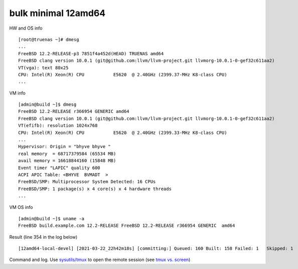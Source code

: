 .. _ug_example_bulk_minimal_12amd64:

bulk minimal 12amd64
""""""""""""""""""""

HW and OS info ::

   [root@truenas ~]# dmesg
   ...
   FreeBSD 12.2-RELEASE-p3 7851f4a452d(HEAD) TRUENAS amd64
   FreeBSD clang version 10.0.1 (git@github.com:llvm/llvm-project.git llvmorg-10.0.1-0-gef32c611aa2)
   VT(vga): text 80x25
   CPU: Intel(R) Xeon(R) CPU           E5620  @ 2.40GHz (2399.37-MHz K8-class CPU)
   ...

VM info ::

  [admin@build ~]$ dmesg
  FreeBSD 12.2-RELEASE r366954 GENERIC amd64
  FreeBSD clang version 10.0.1 (git@github.com:llvm/llvm-project.git llvmorg-10.0.1-0-gef32c611aa2)
  VT(efifb): resolution 1024x768
  CPU: Intel(R) Xeon(R) CPU           E5620  @ 2.40GHz (2399.33-MHz K8-class CPU)
  ...
  Hypervisor: Origin = "bhyve bhyve "
  real memory  = 68717379584 (65534 MB)
  avail memory = 16618844160 (15848 MB)
  Event timer "LAPIC" quality 600
  ACPI APIC Table: <BHYVE  BVMADT  >
  FreeBSD/SMP: Multiprocessor System Detected: 16 CPUs
  FreeBSD/SMP: 1 package(s) x 4 core(s) x 4 hardware threads
  ...

VM OS info ::
  
  [admin@build ~]$ uname -a
  FreeBSD build.example.com 12.2-RELEASE FreeBSD 12.2-RELEASE r366954 GENERIC  amd64
   
Result (line 354 in the log below) ::

   [12amd64-local-devel] [2021-03-22_22h42m18s] [committing:] Queued: 160 Built: 158 Failed: 1   Skipped: 1   Ignored: 0   Tobuild: 0    Time: 01:52:20

Command and log. Use `sysutils/tmux <https://www.freshports.org/sysutils/tmux>`_ to open the remote session (see `tmux vs. screen <https://superuser.com/questions/236158/tmux-vs-screen>`_)

.. code-block:: sh
   :emphasize-lines: 1,354
   :linenos:

   [root@build /usr/home/admin]# poudriere bulk -j 12amd64 -p local -z devel -f /usr/local/etc/poudriere.d/pkglist_amd64/minimal
   [00:00:01] Creating the reference jail... done
   [00:00:09] Mounting system devices for 12amd64-local-devel
   [00:00:09] Mounting ports/packages/distfiles
   [00:00:09] Converting package repository to new format
   [00:00:09] Stashing existing package repository
   [00:00:09] Mounting packages from: /zroot/poudriere/data/packages/12amd64-local-devel
   /etc/resolv.conf -> /zroot/poudriere/data/.m/12amd64-local-devel/ref/etc/resolv.conf
   [00:00:09] Starting jail 12amd64-local-devel
   [00:00:10] Logs: /zroot/poudriere/data/logs/bulk/12amd64-local-devel/2021-03-22_22h42m18s
   [00:00:10] WWW: http://build.example.com//build.html?mastername=12amd64-local-devel&build=2021-03-22_22h42m18s
   [00:00:10] Loading MOVED for /zroot/poudriere/data/.m/12amd64-local-devel/ref/usr/ports
   [00:00:16] Ports supports: FLAVORS SELECTED_OPTIONS
   [00:00:16] Gathering ports metadata
   [00:00:19] Calculating ports order and dependencies
   [00:00:19] pkg package missing, skipping sanity
   [00:00:19] Skipping incremental rebuild and repository sanity checks
   [00:00:25] Cleaning the build queue
   [00:00:26] Sanity checking build queue
   [00:00:26] Processing PRIORITY_BOOST
   [00:00:26] Balancing pool
   [00:00:26] Recording filesystem state for prepkg... done
   [00:00:26] Building 160 packages using 16 builders
   [00:00:26] Starting/Cloning builders
   [00:01:26] Hit CTRL+t at any time to see build progress and stats
   [00:01:26] [01] [00:00:00] Building ports-mgmt/pkg | pkg-1.16.3
   [00:03:30] [01] [00:02:04] Finished ports-mgmt/pkg | pkg-1.16.3: Success
   [00:03:30] [01] [00:00:00] Building print/indexinfo | indexinfo-0.3.1
   [00:03:30] [02] [00:00:00] Building devel/pkgconf | pkgconf-1.7.4,1
   [00:03:30] [03] [00:00:00] Building lang/perl5.32 | perl5-5.32.1_1
   [00:03:30] [04] [00:00:00] Building converters/libiconv | libiconv-1.16
   [00:03:30] [05] [00:00:00] Building textproc/xmlcatmgr | xmlcatmgr-2.2_2
   [00:03:30] [06] [00:00:00] Building devel/autoconf-wrapper | autoconf-wrapper-20131203
   [00:03:30] [07] [00:00:00] Building textproc/expat2 | expat-2.2.10
   [00:03:30] [08] [00:00:00] Building devel/pcre | pcre-8.44
   [00:03:30] [09] [00:00:00] Building lang/tcl86 | tcl86-8.6.11_1
   [00:03:30] [10] [00:00:00] Building devel/libedit | libedit-3.1.20191231,1
   [00:03:30] [11] [00:00:00] Building devel/npth | npth-1.6
   [00:03:31] [12] [00:00:00] Building print/libpaper | libpaper-1.1.24.4
   [00:03:31] [13] [00:00:00] Building devel/cvsps | cvsps-2.1_2
   [00:03:31] [14] [00:00:00] Building ports-mgmt/portmaster | portmaster-3.19_27
   [00:03:42] [06] [00:00:12] Finished devel/autoconf-wrapper | autoconf-wrapper-20131203: Success
   [00:03:42] [01] [00:00:12] Finished print/indexinfo | indexinfo-0.3.1: Success
   [00:03:43] [06] [00:00:00] Building devel/libunistring | libunistring-0.9.10_1
   [00:03:43] [15] [00:00:00] Building devel/gettext-runtime | gettext-runtime-0.21
   [00:03:43] [16] [00:00:00] Building devel/libtextstyle | libtextstyle-0.21
   [00:03:43] [01] [00:00:00] Building devel/libffi | libffi-3.3_1
   [00:03:44] [14] [00:00:13] Finished ports-mgmt/portmaster | portmaster-3.19_27: Success
   [00:03:45] [14] [00:00:00] Building devel/readline | readline-8.1.0
   [00:03:51] [13] [00:00:20] Finished devel/cvsps | cvsps-2.1_2: Success
   [00:03:57] [05] [00:00:27] Finished textproc/xmlcatmgr | xmlcatmgr-2.2_2: Success
   [00:03:57] [05] [00:00:00] Building textproc/iso8879 | iso8879-1986_3
   [00:03:58] [13] [00:00:01] Building textproc/xmlcharent | xmlcharent-0.3_2
   [00:03:59] [12] [00:00:28] Finished print/libpaper | libpaper-1.1.24.4: Success
   [00:04:00] [12] [00:00:00] Building textproc/sdocbook-xml | sdocbook-xml-1.1_2,2
   [00:04:01] [11] [00:00:31] Finished devel/npth | npth-1.6: Success
   [00:04:04] [13] [00:00:07] Finished textproc/xmlcharent | xmlcharent-0.3_2: Success
   [00:04:04] [05] [00:00:07] Finished textproc/iso8879 | iso8879-1986_3: Success
   [00:04:05] [11] [00:00:01] Building textproc/docbook-xml | docbook-xml-5.0_3
   [00:04:05] [05] [00:00:00] Building textproc/docbook-sgml | docbook-sgml-4.5_1
   [00:04:06] [12] [00:00:06] Finished textproc/sdocbook-xml | sdocbook-xml-1.1_2,2: Success
   [00:04:14] [05] [00:00:09] Finished textproc/docbook-sgml | docbook-sgml-4.5_1: Success
   [00:04:15] [11] [00:00:11] Finished textproc/docbook-xml | docbook-xml-5.0_3: Success
   [00:04:16] [05] [00:00:00] Building textproc/docbook | docbook-1.5
   [00:04:17] [01] [00:00:34] Finished devel/libffi | libffi-3.3_1: Success
   [00:04:19] [02] [00:00:49] Finished devel/pkgconf | pkgconf-1.7.4,1: Success
   [00:04:19] [01] [00:00:00] Building textproc/libxml2 | libxml2-2.9.10_3
   [00:04:19] [02] [00:00:00] Building www/libnghttp2 | libnghttp2-1.43.0
   [00:04:19] [11] [00:00:00] Building security/libtasn1 | libtasn1-4.16.0_1
   [00:04:19] [12] [00:00:00] Building devel/libunwind | libunwind-20201110
   [00:04:22] [05] [00:00:06] Finished textproc/docbook | docbook-1.5: Success
   [00:04:23] [05] [00:00:00] Building textproc/docbook-xsl | docbook-xsl-1.79.1_1,1
   [00:04:23] [07] [00:00:53] Finished textproc/expat2 | expat-2.2.10: Success
   [00:04:33] [10] [00:01:03] Finished devel/libedit | libedit-3.1.20191231,1: Success
   [00:04:43] [14] [00:00:58] Finished devel/readline | readline-8.1.0: Success
   [00:04:48] [04] [00:01:18] Finished converters/libiconv | libiconv-1.16: Success
   [00:05:05] [11] [00:00:46] Finished security/libtasn1 | libtasn1-4.16.0_1: Success
   [00:05:08] [02] [00:00:49] Finished www/libnghttp2 | libnghttp2-1.43.0: Success
   [00:05:25] [15] [00:01:42] Finished devel/gettext-runtime | gettext-runtime-0.21: Success
   [00:05:26] [02] [00:00:00] Building devel/gmake | gmake-4.3_2
   [00:05:26] [04] [00:00:00] Building archivers/gtar | gtar-1.34
   [00:05:26] [05] [00:01:03] Finished textproc/docbook-xsl | docbook-xsl-1.79.1_1,1: Success
   [00:05:42] [12] [00:01:23] Finished devel/libunwind | libunwind-20201110: Success
   [00:05:59] [02] [00:00:33] Finished devel/gmake | gmake-4.3_2: Success
   [00:05:59] [02] [00:00:00] Building textproc/libyaml | libyaml-0.2.5
   [00:05:59] [05] [00:00:00] Building devel/libltdl | libltdl-2.4.6
   [00:05:59] [07] [00:00:00] Building databases/db5 | db5-5.3.28_7
   [00:05:59] [10] [00:00:00] Building devel/xxhash | xxhash-0.8.0
   [00:06:20] [10] [00:00:21] Finished devel/xxhash | xxhash-0.8.0: Success
   [00:06:22] [05] [00:00:23] Finished devel/libltdl | libltdl-2.4.6: Success
   [00:06:33] [02] [00:00:34] Finished textproc/libyaml | libyaml-0.2.5: Success
   [00:06:49] [16] [00:03:06] Finished devel/libtextstyle | libtextstyle-0.21: Success
   [00:06:51] [02] [00:00:00] Building devel/gettext-tools | gettext-tools-0.21
   [00:07:02] [04] [00:01:36] Finished archivers/gtar | gtar-1.34: Success
   [00:07:09] [09] [00:03:39] Finished lang/tcl86 | tcl86-8.6.11_1: Success
   [00:07:10] [04] [00:00:00] Building databases/sqlite3 | sqlite3-3.34.1,1
   [00:07:14] [01] [00:02:55] Finished textproc/libxml2 | libxml2-2.9.10_3: Success
   [00:07:57] [06] [00:04:14] Finished devel/libunistring | libunistring-0.9.10_1: Success
   [00:07:58] [01] [00:00:00] Building dns/libidn2 | libidn2-2.3.0_1
   [00:08:35] [01] [00:00:37] Finished dns/libidn2 | libidn2-2.3.0_1: Success
   [00:08:59] [08] [00:05:29] Finished devel/pcre | pcre-8.44: Success
   [00:12:13] [07] [00:06:14] Finished databases/db5 | db5-5.3.28_7: Success
   [00:12:16] [04] [00:05:06] Finished databases/sqlite3 | sqlite3-3.34.1,1: Success
   [00:14:10] [02] [00:07:19] Finished devel/gettext-tools | gettext-tools-0.21: Success
   [00:14:12] [01] [00:00:00] Building lang/python37 | python37-3.7.10
   [00:14:12] [02] [00:00:00] Building security/libgpg-error | libgpg-error-1.41
   [00:14:12] [04] [00:00:00] Building security/rhash | rhash-1.4.1
   [00:14:12] [05] [00:00:00] Building databases/gdbm | gdbm-1.19
   [00:14:12] [06] [00:00:00] Building misc/getopt | getopt-1.1.6
   [00:14:22] [06] [00:00:10] Finished misc/getopt | getopt-1.1.6: Success
   [00:14:45] [04] [00:00:33] Finished security/rhash | rhash-1.4.1: Success
   [00:14:46] [05] [00:00:34] Finished databases/gdbm | gdbm-1.19: Success
   [00:14:46] [04] [00:00:00] Building devel/apr1 | apr-1.7.0.1.6.1_1
   [00:14:48] [02] [00:00:36] Finished security/libgpg-error | libgpg-error-1.41: Success
   [00:14:49] [02] [00:00:00] Building security/libassuan | libassuan-2.5.4
   [00:15:07] [02] [00:00:18] Finished security/libassuan | libassuan-2.5.4: Success
   [00:15:08] [02] [00:00:00] Building security/pinentry-curses | pinentry-curses-1.1.1
   [00:15:11] [03] [00:11:41] Finished lang/perl5.32 | perl5-5.32.1_1: Success
   [00:15:15] [03] [00:00:00] Building devel/p5-Locale-gettext | p5-Locale-gettext-1.07
   [00:15:15] [05] [00:00:00] Building textproc/p5-Unicode-EastAsianWidth | p5-Unicode-EastAsianWidth-12.0
   [00:15:15] [06] [00:00:00] Building converters/p5-Text-Unidecode | p5-Text-Unidecode-1.30
   [00:15:15] [07] [00:00:00] Building devel/p5-Locale-libintl | p5-Locale-libintl-1.32
   [00:15:15] [08] [00:00:00] Building security/ca_root_nss | ca_root_nss-3.63
   [00:15:15] [10] [00:00:00] Building converters/p5-Encode-Locale | p5-Encode-Locale-1.05
   [00:15:15] [09] [00:00:00] Building devel/p5-TimeDate | p5-TimeDate-2.33,1
   [00:15:15] [11] [00:00:00] Building security/libksba | libksba-1.5.0
   [00:15:15] [12] [00:00:00] Building devel/p5-Clone | p5-Clone-0.45
   [00:15:15] [13] [00:00:00] Building net/p5-URI | p5-URI-5.07
   [00:15:15] [14] [00:00:00] Building devel/p5-IO-HTML | p5-IO-HTML-1.001_1
   [00:15:15] [15] [00:00:00] Building www/p5-LWP-MediaTypes | p5-LWP-MediaTypes-6.04
   [00:15:15] [16] [00:00:00] Building textproc/utf8proc | utf8proc-2.6.1
   [00:15:35] [02] [00:00:27] Finished security/pinentry-curses | pinentry-curses-1.1.1: Success
   [00:15:36] [02] [00:00:00] Building security/pinentry | pinentry-1.1.1
   [00:15:44] [14] [00:00:29] Finished devel/p5-IO-HTML | p5-IO-HTML-1.001_1: Success
   [00:15:44] [10] [00:00:29] Finished converters/p5-Encode-Locale | p5-Encode-Locale-1.05: Success
   [00:15:44] [15] [00:00:29] Finished www/p5-LWP-MediaTypes | p5-LWP-MediaTypes-6.04: Success
   [00:15:44] [05] [00:00:29] Finished textproc/p5-Unicode-EastAsianWidth | p5-Unicode-EastAsianWidth-12.0: Success
   [00:15:45] [14] [00:00:00] Building www/p5-HTML-Tagset | p5-HTML-Tagset-3.20_1
   [00:15:45] [05] [00:00:00] Building net/p5-Socket6 | p5-Socket6-0.29
   [00:15:45] [10] [00:00:00] Building security/p5-Digest-HMAC | p5-Digest-HMAC-1.03_1
   [00:15:45] [15] [00:00:00] Building security/p5-GSSAPI | p5-GSSAPI-0.28_1
   [00:15:45] [16] [00:00:30] Finished textproc/utf8proc | utf8proc-2.6.1: Success
   [00:15:46] [09] [00:00:31] Finished devel/p5-TimeDate | p5-TimeDate-2.33,1: Success
   [00:15:46] [12] [00:00:31] Finished devel/p5-Clone | p5-Clone-0.45: Success
   [00:15:46] [16] [00:00:00] Building www/p5-Mozilla-CA | p5-Mozilla-CA-20200520
   [00:15:47] [02] [00:00:11] Finished security/pinentry | pinentry-1.1.1: Success
   [00:15:47] [03] [00:00:32] Finished devel/p5-Locale-gettext | p5-Locale-gettext-1.07: Success
   [00:15:47] [12] [00:00:00] Building www/p5-HTTP-Date | p5-HTTP-Date-6.05
   [00:15:47] [09] [00:00:00] Building security/p5-Net-SSLeay | p5-Net-SSLeay-1.88
   [00:15:47] [13] [00:00:32] Finished net/p5-URI | p5-URI-5.07: Success
   [00:15:49] [02] [00:00:00] Building lang/p5-Error | p5-Error-0.17029
   [00:15:49] [06] [00:00:34] Finished converters/p5-Text-Unidecode | p5-Text-Unidecode-1.30: Success
   [00:15:50] [03] [00:00:00] Building misc/help2man | help2man-1.48.1
   [00:15:50] [13] [00:00:00] Building devel/p5-Term-ReadKey | p5-Term-ReadKey-2.38_1
   [00:16:11] [07] [00:00:56] Finished devel/p5-Locale-libintl | p5-Locale-libintl-1.32: Success
   [00:16:13] [10] [00:00:28] Finished security/p5-Digest-HMAC | p5-Digest-HMAC-1.03_1: Success
   [00:16:13] [14] [00:00:28] Finished www/p5-HTML-Tagset | p5-HTML-Tagset-3.20_1: Success
   [00:16:13] [02] [00:00:24] Finished lang/p5-Error | p5-Error-0.17029: Success
   [00:16:17] [16] [00:00:31] Finished www/p5-Mozilla-CA | p5-Mozilla-CA-20200520: Success
   [00:16:18] [12] [00:00:31] Finished www/p5-HTTP-Date | p5-HTTP-Date-6.05: Success
   [00:16:18] [02] [00:00:00] Building www/p5-HTTP-Message | p5-HTTP-Message-6.28
   [00:16:19] [05] [00:00:34] Finished net/p5-Socket6 | p5-Socket6-0.29: Success
   [00:16:20] [15] [00:00:35] Finished security/p5-GSSAPI | p5-GSSAPI-0.28_1: Success
   [00:16:20] [05] [00:00:00] Building net/p5-IO-Socket-INET6 | p5-IO-Socket-INET6-2.72_1
   [00:16:20] [06] [00:00:00] Building security/p5-Authen-SASL | p5-Authen-SASL-2.16_1
   [00:16:22] [13] [00:00:32] Finished devel/p5-Term-ReadKey | p5-Term-ReadKey-2.38_1: Success
   [00:16:26] [03] [00:00:36] Finished misc/help2man | help2man-1.48.1: Success
   [00:16:26] [03] [00:00:00] Building print/texinfo | texinfo-6.7_4,1
   [00:16:36] [05] [00:00:16] Finished net/p5-IO-Socket-INET6 | p5-IO-Socket-INET6-2.72_1: Success
   [00:16:36] [02] [00:00:18] Finished www/p5-HTTP-Message | p5-HTTP-Message-6.28: Success
   [00:16:36] [05] [00:00:00] Building www/p5-HTML-Parser | p5-HTML-Parser-3.75
   [00:16:37] [06] [00:00:17] Finished security/p5-Authen-SASL | p5-Authen-SASL-2.16_1: Success
   [00:16:42] [11] [00:01:27] Finished security/libksba | libksba-1.5.0: Success
   [00:16:44] [09] [00:00:57] Finished security/p5-Net-SSLeay | p5-Net-SSLeay-1.88: Success
   [00:16:44] [02] [00:00:00] Building security/p5-IO-Socket-SSL | p5-IO-Socket-SSL-2.070
   [00:16:54] [05] [00:00:18] Finished www/p5-HTML-Parser | p5-HTML-Parser-3.75: Success
   [00:16:55] [05] [00:00:00] Building www/p5-CGI | p5-CGI-4.51
   [00:16:59] [02] [00:00:15] Finished security/p5-IO-Socket-SSL | p5-IO-Socket-SSL-2.070: Success
   [00:17:08] [05] [00:00:13] Finished www/p5-CGI | p5-CGI-4.51: Success
   [00:17:40] [08] [00:02:25] Finished security/ca_root_nss | ca_root_nss-3.63: Success
   [00:17:41] [02] [00:00:00] Building ftp/curl | curl-7.75.0
   [00:18:00] [04] [00:03:14] Finished devel/apr1 | apr-1.7.0.1.6.1_1: Success
   [00:18:11] [03] [00:01:45] Finished print/texinfo | texinfo-6.7_4,1: Success
   [00:18:12] [03] [00:00:00] Building devel/m4 | m4-1.4.18_1,1
   [00:18:12] [04] [00:00:00] Building security/libgcrypt | libgcrypt-1.9.2_1
   [00:18:12] [05] [00:00:00] Building math/gmp | gmp-6.2.1
   [00:18:12] [06] [00:00:00] Building ftp/wget | wget-1.21
   [00:19:22] [03] [00:01:10] Finished devel/m4 | m4-1.4.18_1,1: Success
   [00:19:22] [03] [00:00:00] Building devel/autoconf | autoconf-2.69_3
   [00:19:22] [07] [00:00:00] Building devel/libtool | libtool-2.4.6_1
   [00:19:22] [08] [00:00:00] Building devel/bison | bison-3.7.5,1
   [00:20:03] [07] [00:00:41] Finished devel/libtool | libtool-2.4.6_1: Success
   [00:20:07] [06] [00:01:55] Finished ftp/wget | wget-1.21: Success
   [00:20:09] [03] [00:00:47] Finished devel/autoconf | autoconf-2.69_3: Success
   [00:20:09] [03] [00:00:00] Building devel/automake | automake-1.16.3
   [00:20:32] [03] [00:00:23] Finished devel/automake | automake-1.16.3: Success
   [00:20:33] [03] [00:00:00] Building devel/libuv | libuv-1.41.0
   [00:20:33] [06] [00:00:00] Building devel/libatomic_ops | libatomic_ops-7.6.10
   [00:20:33] [07] [00:00:00] Building lang/ruby27 | ruby-2.7.2_1,1
   [00:20:33] [09] [00:00:00] Building devel/pcre2 | pcre2-10.36
   [00:20:46] [02] [00:03:05] Finished ftp/curl | curl-7.75.0: Success
   [00:20:54] [01] [00:06:42] Finished lang/python37 | python37-3.7.10: Success
   [00:20:57] [01] [00:00:00] Building devel/py-setuptools@py37 | py37-setuptools-44.0.0
   [00:20:57] [02] [00:00:00] Building devel/ninja | ninja-1.10.2,2
   [00:21:15] [06] [00:00:42] Finished devel/libatomic_ops | libatomic_ops-7.6.10: Success
   [00:21:15] [06] [00:00:00] Building devel/boehm-gc | boehm-gc-8.0.4_1
   [00:21:19] [01] [00:00:22] Finished devel/py-setuptools@py37 | py37-setuptools-44.0.0: Success
   [00:21:19] [01] [00:00:00] Building devel/py-pycparser@py37 | py37-pycparser-2.20
   [00:21:19] [10] [00:00:00] Building devel/py-six@py37 | py37-six-1.15.0
   [00:21:19] [11] [00:00:00] Building devel/py-pytz@py37 | py37-pytz-2020.5,1
   [00:21:19] [12] [00:00:00] Building net/py-pysocks@py37 | py37-pysocks-1.7.1
   [00:21:19] [13] [00:00:00] Building lang/cython@py37 | py37-cython-0.29.21
   [00:21:19] [14] [00:00:00] Building dns/py-idna@py37 | py37-idna-2.10
   [00:21:19] [15] [00:00:00] Building security/py-certifi@py37 | py37-certifi-2020.12.5
   [00:21:19] [16] [00:00:00] Building textproc/py-chardet@py37 | py37-chardet-3.0.4_3
   [00:21:24] [04] [00:03:12] Finished security/libgcrypt | libgcrypt-1.9.2_1: Success
   [00:21:25] [08] [00:02:03] Finished devel/bison | bison-3.7.5,1: Success
   [00:21:28] [04] [00:00:00] Building textproc/py-libxml2@py37 | py37-libxml2-2.9.10_3
   [00:21:29] [08] [00:00:00] Building textproc/py-markupsafe@py37 | py37-markupsafe-1.1.1_1
   [00:21:59] [10] [00:00:40] Finished devel/py-six@py37 | py37-six-1.15.0: Success
   [00:21:59] [12] [00:00:40] Finished net/py-pysocks@py37 | py37-pysocks-1.7.1: Success
   [00:21:59] [15] [00:00:40] Finished security/py-certifi@py37 | py37-certifi-2020.12.5: Success
   [00:21:59] [14] [00:00:40] Finished dns/py-idna@py37 | py37-idna-2.10: Success
   [00:22:00] [12] [00:00:00] Building devel/py-pyparsing@py37 | py37-pyparsing-2.4.7
   [00:22:00] [10] [00:00:00] Building textproc/py-sphinxcontrib-applehelp@py37 | py37-sphinxcontrib-applehelp-1.0.2
   [00:22:00] [15] [00:00:00] Building textproc/py-sphinxcontrib-devhelp@py37 | py37-sphinxcontrib-devhelp-1.0.2
   [00:22:00] [14] [00:00:00] Building textproc/py-docutils@py37 | py37-docutils-0.16
   [00:22:00] [16] [00:00:41] Finished textproc/py-chardet@py37 | py37-chardet-3.0.4_3: Success
   [00:22:02] [01] [00:00:43] Finished devel/py-pycparser@py37 | py37-pycparser-2.20: Success
   [00:22:03] [11] [00:00:44] Finished devel/py-pytz@py37 | py37-pytz-2020.5,1: Success
   [00:22:03] [16] [00:00:00] Building textproc/py-sphinxcontrib-htmlhelp@py37 | py37-sphinxcontrib-htmlhelp-1.0.3
   [00:22:04] [01] [00:00:00] Building devel/py-cffi@py37 | py37-cffi-1.14.5
   [00:22:05] [08] [00:00:36] Finished textproc/py-markupsafe@py37 | py37-markupsafe-1.1.1_1: Success
   [00:22:07] [11] [00:00:00] Building devel/py-babel@py37 | py37-Babel-2.9.0
   [00:22:07] [08] [00:00:00] Building graphics/py-imagesize@py37 | py37-imagesize-1.1.0
   [00:22:29] [06] [00:01:14] Finished devel/boehm-gc | boehm-gc-8.0.4_1: Success
   [00:22:31] [06] [00:00:01] Building textproc/py-sphinxcontrib-jsmath@py37 | py37-sphinxcontrib-jsmath-1.0.1
   [00:22:45] [15] [00:00:45] Finished textproc/py-sphinxcontrib-devhelp@py37 | py37-sphinxcontrib-devhelp-1.0.2: Success
   [00:22:45] [10] [00:00:45] Finished textproc/py-sphinxcontrib-applehelp@py37 | py37-sphinxcontrib-applehelp-1.0.2: Success
   [00:22:46] [12] [00:00:46] Finished devel/py-pyparsing@py37 | py37-pyparsing-2.4.7: Success
   [00:22:48] [15] [00:00:00] Building devel/py-packaging@py37 | py37-packaging-20.9
   [00:22:48] [12] [00:00:00] Building textproc/py-alabaster@py37 | py37-alabaster-0.7.6
   [00:22:48] [10] [00:00:00] Building textproc/py-sphinxcontrib-serializinghtml@py37 | py37-sphinxcontrib-serializinghtml-1.1.4
   [00:22:48] [04] [00:01:20] Finished textproc/py-libxml2@py37 | py37-libxml2-2.9.10_3: Success
   [00:22:54] [08] [00:00:47] Finished graphics/py-imagesize@py37 | py37-imagesize-1.1.0: Success
   [00:22:56] [04] [00:00:00] Building textproc/py-sphinxcontrib-qthelp@py37 | py37-sphinxcontrib-qthelp-1.0.3
   [00:22:56] [16] [00:00:53] Finished textproc/py-sphinxcontrib-htmlhelp@py37 | py37-sphinxcontrib-htmlhelp-1.0.3: Success
   [00:22:57] [03] [00:02:24] Finished devel/libuv | libuv-1.41.0: Success
   [00:22:58] [08] [00:00:00] Building textproc/libxslt | libxslt-1.1.34_1
   [00:22:59] [14] [00:00:59] Finished textproc/py-docutils@py37 | py37-docutils-0.16: Success
   [00:23:00] [03] [00:00:00] Building textproc/py-pygments@py37 | py37-pygments-2.7.2
   [00:23:00] [16] [00:00:00] Building textproc/itstool | itstool-2.0.6
   [00:23:03] [14] [00:00:00] Building shells/bash | bash-5.1.4_1
   [00:23:07] [06] [00:00:37] Finished textproc/py-sphinxcontrib-jsmath@py37 | py37-sphinxcontrib-jsmath-1.0.1: Success
   [00:23:08] [02] [00:02:11] Finished devel/ninja | ninja-1.10.2,2: Success
   [00:23:08] [01] [00:01:04] Finished devel/py-cffi@py37 | py37-cffi-1.14.5: Success
   [00:23:10] [06] [00:00:01] Building devel/scons@py37 | scons-py37-3.1.2
   [00:23:11] [02] [00:00:00] Building devel/meson | meson-0.57.1
   [00:23:12] [01] [00:00:00] Building security/py-cryptography@py37 | py37-cryptography-3.3.2
   [00:23:29] [12] [00:00:41] Finished textproc/py-alabaster@py37 | py37-alabaster-0.7.6: Success
   [00:23:29] [10] [00:00:41] Finished textproc/py-sphinxcontrib-serializinghtml@py37 | py37-sphinxcontrib-serializinghtml-1.1.4: Success
   [00:23:29] [15] [00:00:41] Finished devel/py-packaging@py37 | py37-packaging-20.9: Success
   [00:23:30] [12] [00:00:00] Building www/w3m | w3m-0.5.3.20210306
   [00:23:39] [11] [00:01:32] Finished devel/py-babel@py37 | py37-Babel-2.9.0: Success
   [00:23:40] [04] [00:00:44] Finished textproc/py-sphinxcontrib-qthelp@py37 | py37-sphinxcontrib-qthelp-1.0.3: Success
   [00:23:42] [15] [00:00:00] Building devel/py-Jinja2@py37 | py37-Jinja2-2.11.2_1
   [00:23:49] [16] [00:00:49] Finished textproc/itstool | itstool-2.0.6: Success
   [00:24:01] [03] [00:01:01] Finished textproc/py-pygments@py37 | py37-pygments-2.7.2: Success
   [00:24:07] [06] [00:00:58] Finished devel/scons@py37 | scons-py37-3.1.2: Success
   [00:24:07] [03] [00:00:00] Building www/serf | serf-1.3.9_6
   [00:24:12] [02] [00:01:01] Finished devel/meson | meson-0.57.1: Success
   [00:24:12] [15] [00:00:30] Finished devel/py-Jinja2@py37 | py37-Jinja2-2.11.2_1: Success
   [00:24:13] [02] [00:00:00] Building archivers/liblz4 | liblz4-1.9.3,1
   [00:24:13] [04] [00:00:00] Building devel/jsoncpp | jsoncpp-1.9.4
   [00:24:28] [05] [00:06:16] Finished math/gmp | gmp-6.2.1: Success
   [00:24:30] [05] [00:00:00] Building security/nettle | nettle-3.6
   [00:24:43] [01] [00:01:31] Finished security/py-cryptography@py37 | py37-cryptography-3.3.2: Success
   [00:24:44] [01] [00:00:00] Building security/py-openssl@py37 | py37-openssl-20.0.1
   [00:24:45] [08] [00:01:47] Finished textproc/libxslt | libxslt-1.1.34_1: Success
   [00:24:46] [06] [00:00:00] Building textproc/yelp-xsl | yelp-xsl-3.38.3
   [00:24:46] [08] [00:00:00] Building devel/glib20 | glib-2.66.7_1,1
   [00:24:55] [03] [00:00:48] Finished www/serf | serf-1.3.9_6: Success
   [00:25:03] [02] [00:00:50] Finished archivers/liblz4 | liblz4-1.9.3,1: Success
   [00:25:03] [02] [00:00:00] Building archivers/libarchive | libarchive-3.5.1,1
   [00:25:03] [03] [00:00:00] Building archivers/zstd | zstd-1.4.8
   [00:25:07] [01] [00:00:23] Finished security/py-openssl@py37 | py37-openssl-20.0.1: Success
   [00:25:08] [01] [00:00:00] Building net/py-urllib3@py37 | py37-urllib3-1.25.11,1
   [00:25:15] [13] [00:03:56] Finished lang/cython@py37 | py37-cython-0.29.21: Success
   [00:25:17] [10] [00:00:00] Building textproc/py-pystemmer@py37 | py37-pystemmer-2.0.0.1
   [00:25:18] [06] [00:00:32] Finished textproc/yelp-xsl | yelp-xsl-3.38.3: Success
   [00:25:19] [06] [00:00:00] Building textproc/yelp-tools | yelp-tools-3.38.0
   [00:25:28] [12] [00:01:58] Finished www/w3m | w3m-0.5.3.20210306: Success
   [00:25:37] [01] [00:00:29] Finished net/py-urllib3@py37 | py37-urllib3-1.25.11,1: Success
   [00:25:38] [01] [00:00:00] Building www/py-requests@py37 | py37-requests-2.22.0_2
   [00:25:44] [04] [00:01:31] Finished devel/jsoncpp | jsoncpp-1.9.4: Success
   [00:25:45] [06] [00:00:26] Finished textproc/yelp-tools | yelp-tools-3.38.0: Success
   [00:25:45] [04] [00:00:00] Building textproc/gtk-doc | gtk-doc-1.33.2
   [00:25:55] [10] [00:00:38] Finished textproc/py-pystemmer@py37 | py37-pystemmer-2.0.0.1: Success
   [00:25:55] [06] [00:00:00] Building textproc/py-snowballstemmer@py37 | py37-snowballstemmer-1.2.1
   [00:26:00] [01] [00:00:22] Finished www/py-requests@py37 | py37-requests-2.22.0_2: Success
   [00:26:14] [06] [00:00:19] Finished textproc/py-snowballstemmer@py37 | py37-snowballstemmer-1.2.1: Success
   [00:26:15] [01] [00:00:00] Building textproc/py-sphinx@py37 | py37-sphinx-3.5.2,1
   [00:26:19] [14] [00:03:16] Finished shells/bash | bash-5.1.4_1: Success
   [00:26:19] [06] [00:00:00] Building shells/bash-completion | bash-completion-2.11,2
   [00:26:19] [10] [00:00:00] Building textproc/xmlto | xmlto-0.0.28
   [00:26:49] [10] [00:00:30] Finished textproc/xmlto | xmlto-0.0.28: Success
   [00:26:50] [04] [00:01:05] Finished textproc/gtk-doc | gtk-doc-1.33.2: Success
   [00:26:51] [06] [00:00:32] Finished shells/bash-completion | bash-completion-2.11,2: Success
   [00:26:56] [05] [00:02:26] Finished security/nettle | nettle-3.6: Success
   [00:27:03] [01] [00:00:48] Finished textproc/py-sphinx@py37 | py37-sphinx-3.5.2,1: Success
   [00:27:04] [03] [00:02:01] Finished archivers/zstd | zstd-1.4.8: Success
   [00:27:05] [01] [00:00:00] Building net/rsync | rsync-3.2.3
   [00:27:38] [09] [00:07:05] Finished devel/pcre2 | pcre2-10.36: Success
   [00:27:49] [01] [00:00:44] Finished net/rsync | rsync-3.2.3: Success
   [00:28:02] [02] [00:02:59] Finished archivers/libarchive | libarchive-3.5.1,1: Success
   [00:28:03] [01] [00:00:00] Building devel/cmake | cmake-3.19.6
   [00:33:40] [08] [00:08:54] Finished devel/glib20 | glib-2.66.7_1,1: Success
   [00:33:41] [02] [00:00:00] Building security/p11-kit | p11-kit-0.23.22_1
   [00:34:56] [02] [00:01:15] Finished security/p11-kit | p11-kit-0.23.22_1: Success
   [00:35:51] [07] [00:15:18] Finished lang/ruby27 | ruby-2.7.2_1,1: Success
   [00:35:59] [02] [00:00:00] Building devel/ruby-gems | ruby27-gems-3.0.8
   [00:36:24] [02] [00:00:25] Finished devel/ruby-gems | ruby27-gems-3.0.8: Success
   [00:36:24] [02] [00:00:00] Building devel/rubygem-rdoc | rubygem-rdoc-6.3.0
   [00:36:24] [03] [00:00:00] Building textproc/rubygem-asciidoctor | rubygem-asciidoctor-2.0.12
   [00:36:45] [03] [00:00:21] Finished textproc/rubygem-asciidoctor | rubygem-asciidoctor-2.0.12: Success
   [00:36:48] [02] [00:00:24] Finished devel/rubygem-rdoc | rubygem-rdoc-6.3.0: Success
   [00:36:48] [02] [00:00:00] Building databases/ruby-bdb | ruby27-bdb-0.6.6_8
   [00:39:20] [02] [00:02:32] Finished databases/ruby-bdb | ruby27-bdb-0.6.6_8: Failed: stage
   [00:39:20] [02] [00:02:32] Skipping ports-mgmt/portupgrade | portupgrade-2.4.16,2: Dependent port databases/ruby-bdb | ruby27-bdb-0.6.6_8 failed
   [01:13:09] [01] [00:45:06] Finished devel/cmake | cmake-3.19.6: Success
   [01:13:13] [01] [00:00:00] Building emulators/tpm-emulator | tpm-emulator-0.7.4_2
   [01:13:50] [01] [00:00:37] Finished emulators/tpm-emulator | tpm-emulator-0.7.4_2: Success
   [01:13:50] [01] [00:00:00] Building security/trousers | trousers-0.3.14_3
   [01:18:40] [01] [00:04:50] Finished security/trousers | trousers-0.3.14_3: Success
   [01:18:40] [01] [00:00:00] Building security/gnutls | gnutls-3.6.15
   [01:25:14] [01] [00:06:34] Finished security/gnutls | gnutls-3.6.15: Success
   [01:25:16] [01] [00:00:00] Building security/gnupg | gnupg-2.2.27
   [01:28:53] [01] [00:03:37] Finished security/gnupg | gnupg-2.2.27: Success
   [01:28:53] [01] [00:00:00] Building devel/subversion | subversion-1.14.1
   [01:39:25] [01] [00:10:32] Finished devel/subversion | subversion-1.14.1: Success
   [01:39:27] [01] [00:00:00] Building devel/p5-subversion | p5-subversion-1.14.1
   [01:42:51] [01] [00:03:24] Finished devel/p5-subversion | p5-subversion-1.14.1: Success
   [01:42:51] [01] [00:00:00] Building devel/git@default | git-2.31.0
   [01:51:01] [01] [00:08:10] Finished devel/git@default | git-2.31.0: Success
   [01:51:02] Stopping 16 builders
   [01:52:27] Creating pkg repository
   Creating repository in /tmp/packages: 100%
   Packing files for repository: 100%
   [01:52:29] Committing packages to repository: /zroot/poudriere/data/packages/12amd64-local-devel/.real_1616456087 via .latest symlink
   [01:52:29] Removing old packages
   [01:52:30] Built ports: ports-mgmt/pkg devel/autoconf-wrapper print/indexinfo ports-mgmt/portmaster devel/cvsps textproc/xmlcatmgr print/libpaper devel/npth textproc/xmlcharent textproc/iso8879 textproc/sdocbook-xml textproc/docbook-sgml textproc/docbook-xml devel/libffi devel/pkgconf textproc/docbook textproc/expat2 devel/libedit devel/readline converters/libiconv security/libtasn1 www/libnghttp2 devel/gettext-runtime textproc/docbook-xsl devel/libunwind devel/gmake devel/xxhash devel/libltdl textproc/libyaml devel/libtextstyle archivers/gtar lang/tcl86 textproc/libxml2 devel/libunistring dns/libidn2 devel/pcre databases/db5 databases/sqlite3 devel/gettext-tools misc/getopt security/rhash databases/gdbm security/libgpg-error security/libassuan lang/perl5.32 security/pinentry-curses devel/p5-IO-HTML converters/p5-Encode-Locale www/p5-LWP-MediaTypes textproc/p5-Unicode-EastAsianWidth textproc/utf8proc devel/p5-TimeDate devel/p5-Clone security/pinentry devel/p5-Locale-gettext net/p5-URI converters/p5-Text-Unidecode devel/p5-Locale-libintl security/p5-Digest-HMAC www/p5-HTML-Tagset lang/p5-Error www/p5-Mozilla-CA www/p5-HTTP-Date net/p5-Socket6 security/p5-GSSAPI devel/p5-Term-ReadKey misc/help2man net/p5-IO-Socket-INET6 www/p5-HTTP-Message security/p5-Authen-SASL security/libksba security/p5-Net-SSLeay www/p5-HTML-Parser security/p5-IO-Socket-SSL www/p5-CGI security/ca_root_nss devel/apr1 print/texinfo devel/m4 devel/libtool ftp/wget devel/autoconf devel/automake ftp/curl lang/python37 devel/libatomic_ops devel/py-setuptools security/libgcrypt devel/bison devel/py-six net/py-pysocks security/py-certifi dns/py-idna textproc/py-chardet devel/py-pycparser devel/py-pytz textproc/py-markupsafe devel/boehm-gc textproc/py-sphinxcontrib-devhelp textproc/py-sphinxcontrib-applehelp devel/py-pyparsing textproc/py-libxml2 graphics/py-imagesize textproc/py-sphinxcontrib-htmlhelp devel/libuv textproc/py-docutils textproc/py-sphinxcontrib-jsmath devel/ninja devel/py-cffi textproc/py-alabaster textproc/py-sphinxcontrib-serializinghtml devel/py-packaging devel/py-babel textproc/py-sphinxcontrib-qthelp textproc/itstool textproc/py-pygments devel/scons devel/meson devel/py-Jinja2 math/gmp security/py-cryptography textproc/libxslt www/serf archivers/liblz4 security/py-openssl lang/cython textproc/yelp-xsl www/w3m net/py-urllib3 devel/jsoncpp textproc/yelp-tools textproc/py-pystemmer www/py-requests textproc/py-snowballstemmer shells/bash textproc/xmlto textproc/gtk-doc shells/bash-completion security/nettle textproc/py-sphinx archivers/zstd devel/pcre2 net/rsync archivers/libarchive devel/glib20 security/p11-kit lang/ruby27 devel/ruby-gems textproc/rubygem-asciidoctor devel/rubygem-rdoc devel/cmake emulators/tpm-emulator security/trousers security/gnutls security/gnupg devel/subversion devel/p5-subversion devel/git
   [01:52:30] Failed ports: databases/ruby-bdb:stage
   [01:52:30] Skipped ports: ports-mgmt/portupgrade
   [12amd64-local-devel] [2021-03-22_22h42m18s] [committing:] Queued: 160 Built: 158 Failed: 1   Skipped: 1   Ignored: 0   Tobuild: 0    Time: 01:52:20
   [01:52:30] Logs: /zroot/poudriere/data/logs/bulk/12amd64-local-devel/2021-03-22_22h42m18s
   [01:52:30] WWW: http://build.example.com//build.html?mastername=12amd64-local-devel&build=2021-03-22_22h42m18s
   [01:52:30] Cleaning up
   [01:52:30] Unmounting file systems
